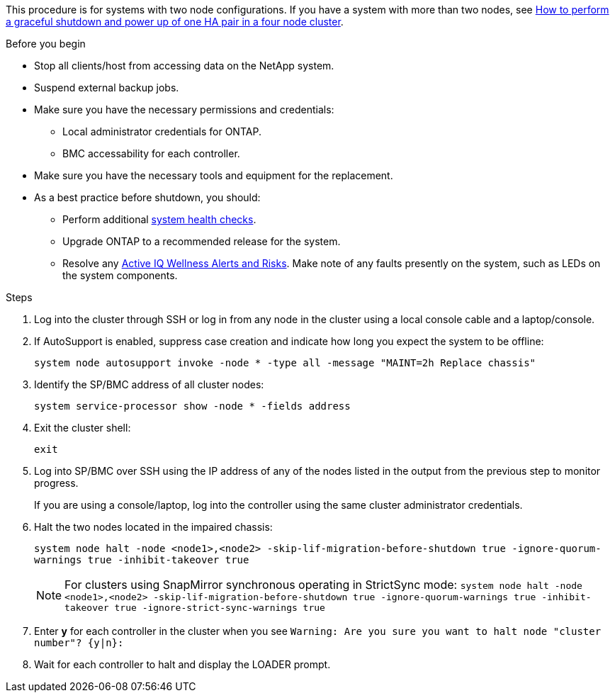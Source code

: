 This procedure is for systems with two node configurations. If you have a system with more than two nodes, see https://kb.netapp.com/Advice_and_Troubleshooting/Data_Storage_Software/ONTAP_OS/How_to_perform_a_graceful_shutdown_and_power_up_of_one_HA_pair_in_a_4__node_cluster[How to perform a graceful shutdown and power up of one HA pair in a four node cluster^]. 

.Before you begin

* Stop all clients/host from accessing data on the NetApp system.
* Suspend external backup jobs.
* Make sure you have the necessary permissions and credentials:
** Local administrator credentials for ONTAP.
** BMC accessability for each controller.

* Make sure you have the necessary tools and equipment for the replacement.
* As a best practice before shutdown, you should:

** Perform additional https://kb.netapp.com/onprem/ontap/os/How_to_perform_a_cluster_health_check_with_a_script_in_ONTAP[system health checks].
** Upgrade ONTAP to a recommended release for the system.
** Resolve any https://activeiq.netapp.com/[Active IQ Wellness Alerts and Risks].
Make note of any faults presently on the system, such as LEDs on the system components.

.Steps

. Log into the cluster through SSH or log in from any node in the cluster using a local console cable and a laptop/console.
. If AutoSupport is enabled, suppress case creation and indicate how long you expect the system to be offline:
+
`system node autosupport invoke -node * -type all -message "MAINT=2h Replace chassis"`
. Identify the SP/BMC address of all cluster nodes:
+
`system service-processor show -node * -fields address`

. Exit the cluster shell:
+
`exit`
. Log into SP/BMC over SSH using the IP address of any of the nodes listed in the output from the previous step to monitor progress. 
+
If you are using a console/laptop, log into the controller using the same cluster administrator credentials.
+

. Halt the two nodes located in the impaired chassis: 
+
`system node halt -node <node1>,<node2> -skip-lif-migration-before-shutdown true -ignore-quorum-warnings true -inhibit-takeover true`
+

NOTE: For clusters using SnapMirror synchronous operating in StrictSync mode: `system node halt -node <node1>,<node2>  -skip-lif-migration-before-shutdown true -ignore-quorum-warnings true -inhibit-takeover true -ignore-strict-sync-warnings true`

. Enter *y* for each controller in the cluster when you see `Warning: Are you sure you want to halt node "cluster  number"? {y|n}:`

. Wait for each controller to halt and display the LOADER prompt.

